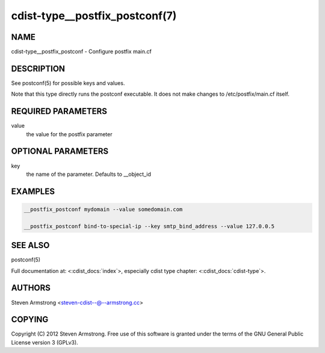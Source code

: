 cdist-type__postfix_postconf(7)
===============================

NAME
----
cdist-type__postfix_postconf - Configure postfix main.cf


DESCRIPTION
-----------
See postconf(5) for possible keys and values.

Note that this type directly runs the postconf executable.
It does not make changes to /etc/postfix/main.cf itself.


REQUIRED PARAMETERS
-------------------
value
   the value for the postfix parameter


OPTIONAL PARAMETERS
-------------------
key
   the name of the parameter. Defaults to __object_id


EXAMPLES
--------

.. code-block:: sh

    __postfix_postconf mydomain --value somedomain.com

    __postfix_postconf bind-to-special-ip --key smtp_bind_address --value 127.0.0.5


SEE ALSO
--------
postconf(5)

Full documentation at: <:cdist_docs:`index`>,
especially cdist type chapter: <:cdist_docs:`cdist-type`>.


AUTHORS
-------
Steven Armstrong <steven-cdist--@--armstrong.cc>


COPYING
-------
Copyright \(C) 2012 Steven Armstrong. Free use of this software is
granted under the terms of the GNU General Public License version 3 (GPLv3).
